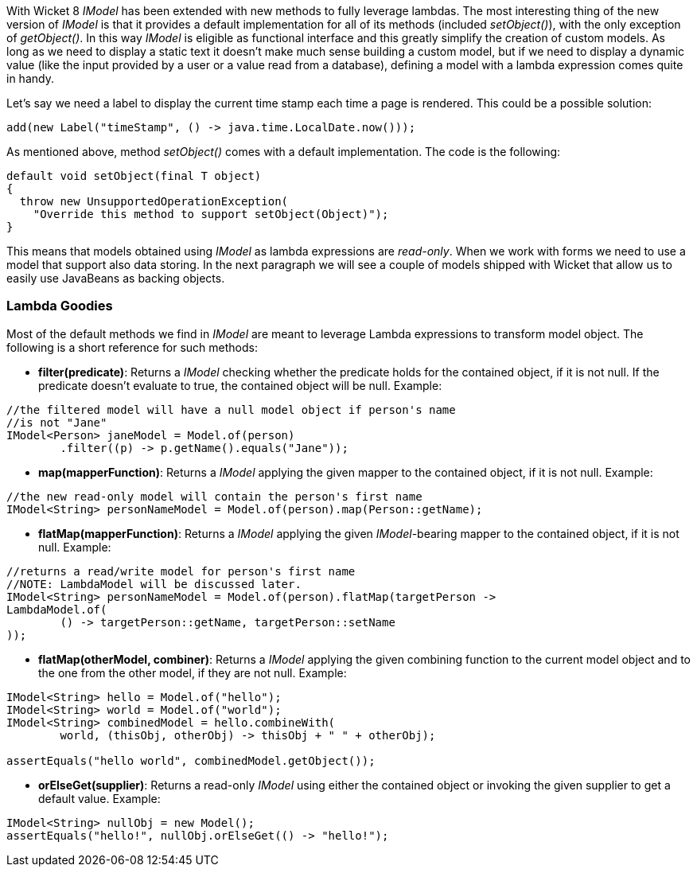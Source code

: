 
With Wicket 8 _IModel_ has been extended with new methods to fully leverage lambdas. The most interesting thing of the new version of _IModel_ is that it provides a default implementation for all of its methods (included _setObject()_), with the only exception of _getObject()_. 
In this way _IModel_ is eligible as functional interface and this greatly simplify the creation of custom models. As long as we need to display a static text it doesn't make much sense building a custom model, but if we need to display a dynamic value (like the input provided by a user or a value read from a database), defining a model with a lambda expression comes quite in handy.

Let's say we need a label to display the current time stamp each time a page is rendered. This could be a possible solution:

[source,java]
----
add(new Label("timeStamp", () -> java.time.LocalDate.now()));
----

As mentioned above, method _setObject()_ comes with a default implementation. The code is the following:
 
[source,java]
----
default void setObject(final T object)
{
  throw new UnsupportedOperationException(
    "Override this method to support setObject(Object)");
}
----

This means that models obtained using _IModel_ as lambda expressions are _read-only_. When we work with forms we need to use a model that support also data storing. In the next paragraph we will see a couple of models shipped with Wicket that allow us to easily use JavaBeans as backing objects.

=== Lambda Goodies

Most of the default methods we find in _IModel_ are meant to leverage Lambda expressions to transform model object. The following is a short reference for such methods:

* *filter(predicate)*: Returns a _IModel_ checking whether the predicate holds for the contained object, if it is not null. If the predicate doesn't evaluate to true, the contained object will be null. Example:

[source,java]
----
//the filtered model will have a null model object if person's name 
//is not "Jane"
IModel<Person> janeModel = Model.of(person)
	.filter((p) -> p.getName().equals("Jane"));
----

* *map(mapperFunction)*: Returns a _IModel_ applying the given mapper to the contained object, if it is not null. Example:
[source,java]
----
//the new read-only model will contain the person's first name
IModel<String> personNameModel = Model.of(person).map(Person::getName);
----

* *flatMap(mapperFunction)*: Returns a _IModel_ applying the given _IModel_-bearing mapper to the contained object, if it is not null. Example:
[source,java]
----
//returns a read/write model for person's first name
//NOTE: LambdaModel will be discussed later.
IModel<String> personNameModel = Model.of(person).flatMap(targetPerson ->
LambdaModel.of(
	() -> targetPerson::getName, targetPerson::setName
));
----
 * *flatMap(otherModel, combiner)*: Returns a _IModel_ applying the given combining function to the current model object and to the one from the other model, if they are not null. Example:
[source,java]
----
IModel<String> hello = Model.of("hello");
IModel<String> world = Model.of("world");
IModel<String> combinedModel = hello.combineWith(
	world, (thisObj, otherObj) -> thisObj + " " + otherObj);

assertEquals("hello world", combinedModel.getObject());
----
 * *orElseGet(supplier)*:  Returns a read-only _IModel_ using either the contained object or invoking the given supplier to get a default value. Example:
[source,java]
----
IModel<String> nullObj = new Model();
assertEquals("hello!", nullObj.orElseGet(() -> "hello!");
----

